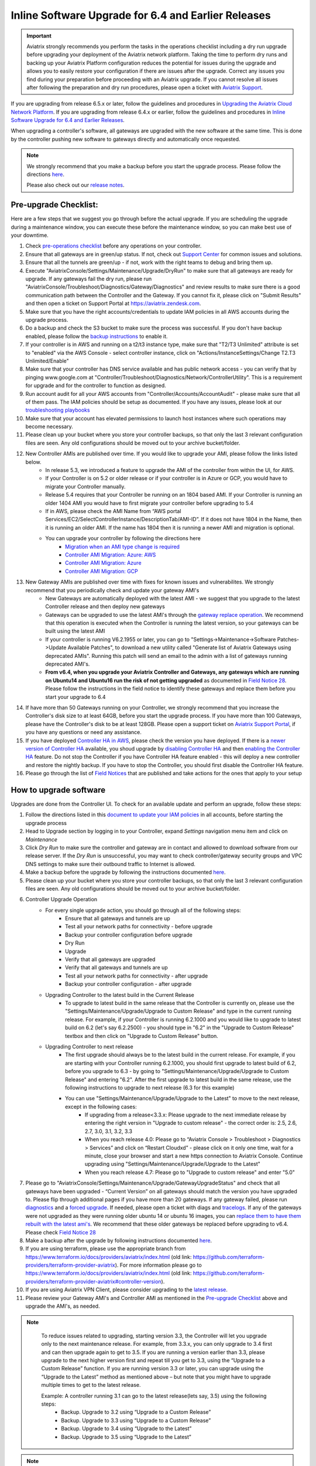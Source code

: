 ﻿.. meta::
   :description: software upgrade of controller and gateways
   :keywords: hitless upgrade, inline upgrade, upgrade gateway software, no packet loss upgrade

####################################################
Inline Software Upgrade for 6.4 and Earlier Releases
####################################################


.. important::

  Aviatrix strongly recommends you perform the tasks in the operations checklist including a dry run upgrade before upgrading your deployment of the Aviatrix network platform. Taking the time to perform dry runs and backing up your Aviatrix Platform configuration reduces the potential for issues during the upgrade and allows you to easily restore your configuration if there are issues after the upgrade. Correct any issues you find during your preparation before proceeding with an Aviatrix upgrade. If you cannot resolve all issues after following the preparation and dry run procedures, please open a ticket with `Aviatrix Support <https://support.aviatrix.com/>`_.
If you are upgrading from release 6.5.x or later, follow the guidelines and procedures in `Upgrading the Aviatrix Cloud Network Platform <https://docs.aviatrix.com/HowTos/selective_upgrade.html>`_.  If you are upgrading from release 6.4.x or earlier, follow the guidelines and procedures in `Inline Software Upgrade for 6.4 and Earlier Releases <https://docs.aviatrix.com/HowTos/inline_upgrade.html>`_.


When upgrading a controller's software, all gateways are upgraded with the new software at the same time. This is done by the controller pushing new software to gateways directly and automatically once requested.

.. note::
   
   We strongly recommend that you make a backup before you start the upgrade process. Please follow the directions `here <https://docs.aviatrix.com/HowTos/controller_backup.html>`__.
   
   Please also check out our `release notes <https://docs.aviatrix.com/HowTos/UCC_Release_Notes.html>`_.
   
Pre-upgrade Checklist:
-----------------------

Here are a few steps that we suggest you go through before the actual upgrade. If you are scheduling the upgrade during a maintenance window, you can execute these before the maintenance window, so you can make best use of your downtime.

#. Check `pre-operations checklist <https://docs.aviatrix.com/Support/support_center_operations.html#pre-op-procedures>`_ before any operations on your controller.
#. Ensure that all gateways are in green/up status. If not, check out `Support Center <https://docs.aviatrix.com/Support/support_center.html>`_ for common issues and solutions.
#. Ensure that all the tunnels are green/up - if not, work with the right teams to debug and bring them up.
#. Execute "AviatrixConsole/Settings/Maintenance/Upgrade/DryRun" to make sure that all gateways are ready for upgrade. If any gateways fail the dry run, please run "AviatrixConsole/Troubleshoot/Diagnostics/Gateway/Diagnostics" and review results to make sure there is a good communication path between the Controller and the Gateway. If you cannot fix it, please click on "Submit Results" and then open a ticket on Support Portal at https://aviatrix.zendesk.com.
#. Make sure that you have the right accounts/credentials to update IAM policies in all AWS accounts during the upgrade process.
#. Do a backup and check the S3 bucket to make sure the process was successful. If you don't have backup enabled, please follow the `backup instructions <https://docs.aviatrix.com/HowTos/controller_backup.html>`_ to enable it.
#. If your controller is in AWS and running on a t2/t3 instance type, make sure that "T2/T3 Unlimited" attribute is set to "enabled" via the AWS Console - select controller instance, click on "Actions/InstanceSettings/Change T2.T3 Unlimited/Enable"
#. Make sure that your controller has DNS service available and has public network access - you can verify that by pinging www.google.com at "Controller/Troubleshoot/Diagnostics/Network/ControllerUtility". This is a requirement for upgrade and for the controller to function as designed.
#. Run  account audit for all your AWS accounts from "Controller/Accounts/AccountAudit" - please make sure that all of them pass. The IAM policies should be setup as documented. If you have any issues, please look at our `troubleshooting playbooks <https://docs.aviatrix.com/TroubleshootingPlaybook/troubleshooting_playbook_overview.html>`_
#. Make sure that your account has elevated permissions to launch host instances where such operations may become necessary.
#. Please clean up your bucket where you store your controller backups, so that only the last 3 relevant configuration files are seen. Any old configurations should be moved out to your archive bucket/folder.
#. New Controller AMIs are published over time. If you would like to upgrade your AMI, please follow the links listed below.
    * In release 5.3, we introduced a feature to upgrade the AMI of the controller from within the UI, for AWS.
    * If your Controller is on 5.2 or older release or if your controller is in Azure or GCP, you would have to migrate your Controller manually.
    * Release 5.4 requires that your Controller be running on an 1804 based AMI. If your Controller is running an older 1404 AMI you would have to first migrate your controller before upgrading to 5.4
    *  If in AWS, please check the AMI Name from “AWS portal Services/EC2/SelectControllerInstance/DescriptionTab/AMI-ID”. If it does not have 1804 in the Name, then it is running an older AMI. If the name has 1804 then it is running a newer AMI and migration is optional.
    * You can upgrade your controller by following the directions here
        * `Migration when an AMI type change is required <https://docs.aviatrix.com/HowTos/Migration_From_Marketplace.html>`_
        * `Controller AMI Migration: Azure: AWS <https://docs.aviatrix.com/HowTos/controller_migration.html>`_
        * `Controller AMI Migration: Azure <https://docs.aviatrix.com/HowTos/controller_migration.html#controller-migration-in-azure>`_
        * `Controller AMI Migration: GCP <https://docs.aviatrix.com/HowTos/controller_migration.html#controller-migration-in-gcp>`_
#. New Gateway AMIs are published over time with fixes for known issues and vulnerabilites. We strongly recommend that you periodically check and update your gateway AMI's
    * New Gateways are automatically deployed with the latest AMI - we suggest that you upgrade to the latest Controller release and then deploy new gateways
    * Gateways can be upgraded to use the latest AMI's through the `gateway replace operation <https://docs.aviatrix.com/HowTos/image_release_notes.html#existing-customers-gateway-image-upgrade>`_. We recommend that this operation is executed when the Controller is running the latest version, so your gateways can be built using the latest AMI
    * If your controller is running V6.2.1955 or later, you can go to "Settings->Maintenance->Software Patches->Update Available Patches", to download a new utility called "Generate list of Aviatrix Gateways using deprecated AMIs". Running this patch will send an email to the admin with a list of gateways running deprecated AMI's.
    * **From v6.4, when you upgrade your Aviatrix Controller and Gateways, any gateways which are running on Ubuntu14 and Ubuntu16 run the risk of not getting upgraded** as documented in `Field Notice 28 <https://docs.aviatrix.com/HowTos/field_notices.html#field-notice-0026-2021-04-28>`_. Please follow the instructions in the field notice to identify these gateways and replace them before you start your upgrade to 6.4
#. If have more than 50 Gateways running on your Controller, we strongly recommend that you increase the Controller's disk size to at least 64GB, before you start the upgrade process. If you have more than 100 Gateways, please have the Controller's disk to be at least 128GB. Please open a support ticket on `Aviatrix Support Portal <https://support.aviatrix.com>`_, if you have any questions or need any assistance.
#. If you have deployed `Controller HA in AWS <https://docs.aviatrix.com/HowTos/controller_ha.html>`_, please check the version you have deployed. If there is a `newer version of Controller HA <https://docs.aviatrix.com/HowTos/controller_ha.html#faq>`_ available, you shoud upgrade by `disabling Controller HA <https://docs.aviatrix.com/HowTos/controller_ha.html#steps-to-disable-controller-ha>`_ and then `enabling the Controller HA <https://docs.aviatrix.com/HowTos/controller_ha.html#steps-to-enable-controller-ha>`_ feature. Do not stop the Controller if you have Controller HA feature enabled - this will deploy a new controller and restore the nightly backup. If you have to stop the Controller, you should first disable the Controller HA feature.
#. Please go through the list of `Field Notices <https://docs.aviatrix.com/HowTos/field_notices.html>`_ that are published and take actions for the ones that apply to your setup



How to upgrade software
------------------------

Upgrades are done from the Controller UI.  To check for an available update and perform an upgrade, follow these steps:

#. Follow the directions listed in this `document to update your IAM policies <https://docs.aviatrix.com/HowTos/iam_policies.html#automatically-updating-iam-policies>`_ in all accounts, before starting the upgrade process
#. Head to Upgrade section by logging in to your Controller, expand `Settings` navigation menu item and click on `Maintenance`
#. Click `Dry Run` to make sure the controller and gateway are in contact and allowed to download software from our release server. If the `Dry Run` is unsuccessful, you may want to check controller/gateway security groups and VPC DNS settings to make sure their outbound traffic to Internet is allowed. 
#. Make a backup before the upgrade by following the instructions documented `here <https://docs.aviatrix.com/HowTos/controller_backup.html>`_.
#. Please clean up your bucket where you store your controller backups, so that only the last 3 relevant configuration files are seen. Any old configurations should be moved out to your archive bucket/folder.
#. Controller Upgrade Operation
    * For every single upgrade action, you should go through all of the following steps:
        * Ensure that all gateways and tunnels are up
        * Test all your network paths for connectivity - before upgrade
        * Backup your controller configuration before upgrade
        * Dry Run
        * Upgrade
        * Verify that all gateways are upgraded
        * Verify that all gateways and tunnels are up
        * Test all your network paths for connectivity - after upgrade
        * Backup your controller configuration - after upgrade
    * Upgrading Controller to the latest build in the Current Release
        * To upgrade to latest build in the same release that the Controller is currently on, please use the "Settings/Maintenance/Upgrade/Upgrade to Custom Release" and type in the current running release. For example, if your Controller is running 6.2.1000 and you would like to upgrade to latest build on 6.2 (let's say 6.2.2500) - you should type in "6.2" in the "Upgrade to Custom Release" textbox and then click on "Upgrade to Custom Release" button.
    * Upgrading Controller to next release
        * The first upgrade should always be to the latest build in the current release. For example, if you are starting with your Controller running 6.2.1000, you should first upgrade to latest build of 6.2, before you upgrade to 6.3 - by going to "Settings/Maintenance/Upgrade/Upgrade to Custom Release" and entering "6.2". After the first upgrade to latest build in the same release, use the following instructions to upgrade to next release (6.3 for this example)
        * You can use "Settings/Maintenance/Upgrade/Upgrade to the Latest" to move to the next release, except in the following cases:
            * If upgrading from a release<3.3.x: Please upgrade to the next immediate release by entering the right version in "Upgrade to custom release" - the correct order is: 2.5, 2.6, 2.7, 3.0, 3.1, 3.2, 3.3
            * When you reach release 4.0: Please go to “Aviatrix Console > Troubleshoot > Diagnostics > Services” and click on “Restart Cloudxd” - please click on it only one time, wait for a minute, close your browser and start a new https connection to Aviatrix Console. Continue upgrading using "Settings/Maintenance/Upgrade/Upgrade to the Latest"
            * When you reach release 4.7: Please go to "Upgrade to custom release" and enter "5.0"
#. Please go to "AviatrixConsole/Settings/Maintenance/Upgrade/GatewayUpgradeStatus" and check that all gateways have been upgraded - “Current Version” on all gateways should match the version you have upgraded to. Please flip through additional pages if you have more than 20 gateways. If any gateway failed, please run `diagnostics <https://docs.aviatrix.com/HowTos/troubleshooting.html#run-diagnostics-on-a-gateway>`_ and a `forced upgrade <https://docs.aviatrix.com/HowTos/gateway.html#gateway-state>`_. If needed, please open a ticket with diags and `tracelogs  <https://docs.aviatrix.com/HowTos/troubleshooting.html#upload-tracelog>`_. If any of the gateways were not upgraded as they were running older ubuntu 14 or ubuntu 16 images, you can `replace them to have them rebuilt with the latest ami's <https://docs.aviatrix.com/HowTos/image_release_notes.html#existing-customers-gateway-image-upgrade>`_. We recommend that these older gateways be replaced before upgrading to v6.4. Please check `Field Notice 28 <https://docs.aviatrix.com/HowTos/field_notices.html#field-notice-0028-2021-05-03>`_
#. Make a backup after the upgrade by following instructions documented `here <https://docs.aviatrix.com/HowTos/controller_backup.html>`_.
#. If you are using terraform, please use the appropriate branch from https://www.terraform.io/docs/providers/aviatrix/index.html (old link: https://github.com/terraform-providers/terraform-provider-aviatrix). For more information please go to https://www.terraform.io/docs/providers/aviatrix/index.html (old link: https://github.com/terraform-providers/terraform-provider-aviatrix#controller-version).
#. If you are using Aviatrix VPN Client, please consider upgrading to the `latest release <https://docs.aviatrix.com/Downloads/samlclient.html>`_.
#. Please review your Gateway AMI's and Controller AMI as mentioned in the `Pre-upgrade Checklist <https://docs.aviatrix.com/HowTos/inline_upgrade.html#pre-upgrade-checklist>`_ above and upgrade the AMI's, as needed.

.. note::
   
     To reduce issues related to upgrading, starting version 3.3, the Controller will let you upgrade only to the next maintenance release. For example, from 3.3.x, you can only upgrade to 3.4 first and can then upgrade again to get to 3.5. If you are running a version earlier than 3.3, please upgrade to the next higher version first and repeat till you get to 3.3, using the “Upgrade to a Custom Release” function. If you are running version 3.3 or later, you can upgrade using the “Upgrade to the Latest” method as mentioned above – but note that you might have to upgrade multiple times to get to the latest release.

     Example: A controller running 3.1 can go to the latest release(lets say, 3.5) using the following steps:
      - Backup. Upgrade to 3.2 using “Upgrade to a Custom Release”
      - Backup. Upgrade to 3.3 using “Upgrade to a Custom Release”
      - Backup. Upgrade to 3.4 using “Upgrade to the Latest”
      - Backup. Upgrade to 3.5 using “Upgrade to the Latest”

   |imageUpgrade|
   
.. note::
   
   If you have been provided a custom release version, please enter that version into the `Release Version` field and click `Upgrade to a custom release` button.

Inline and hitless software upgrade
-----------------------------------

Aviatrix software upgrade happens inline without taking down the controller.

In addition, gateway upgrades are hitless.  That is, all gateway encrypted tunnels stay up during the upgrade process. There is no packet loss when upgrading the software.

Upgrade impact on OpenVPN® users
--------------------------------

Most upgrades do not impact connected OpenVPN® users. In some cases, OpenVPN® service needs to be restarted as part of software upgrade, for example, upgrade to a new SSL version for security patch. In these cases, connected OpenVPN® users will be disconnected and will need to connect again.

Upgrading from release 4.3 and up will not result in an openvpn restart, so existing openvpn connections will not be dropped

When a release affects OpenVPN® users, the Release Note will make a note of it.
Make sure you read the Release Notes before applying an upgrade.

OpenVPN is a registered trademark of OpenVPN Inc.

How to update AWS-IAM-Policy
----------------------------------------

Login to the Controller, go to Accounts -> Access Accounts -> click on an AWS account, click the 3 dots skewer. In the drop 
down menu, select Update Policy, click OK to confirm. The IAM policy will be automatically updated. 

.. note::
   
   Please also update the AWS-IAM-Policy for all Secondary Access Accounts.

.. disqus::

.. |imageUpgrade| image:: inline_upgrade_media/controller_upgrade.png
.. |common_image1| image:: customize_aws_iam_policy_media/image2.png
   :width: 3.42946in
   :height: 2.39623in
.. |common_image2| image:: customize_aws_iam_policy_media/image3.png
   :width: 5.23044in
   :height: 3.58491in
.. |aviatrix-assume-role-policy_image3| image:: customize_aws_iam_policy_media/image6.png
   :width: 5.13900in
   :height: 3.28302in
.. |aviatrix-assume-role-policy_image4| image:: customize_aws_iam_policy_media/image7.png
   :width: 6.11245in
   :height: 3.92453in
.. |aviatrix-app-policy_image5| image:: customize_aws_iam_policy_media/image4.png
   :width: 5.13900in
   :height: 3.28302in
.. |aviatrix-app-policy_image6| image:: customize_aws_iam_policy_media/image5.png
   :width: 6.11245in
   :height: 3.92453in
